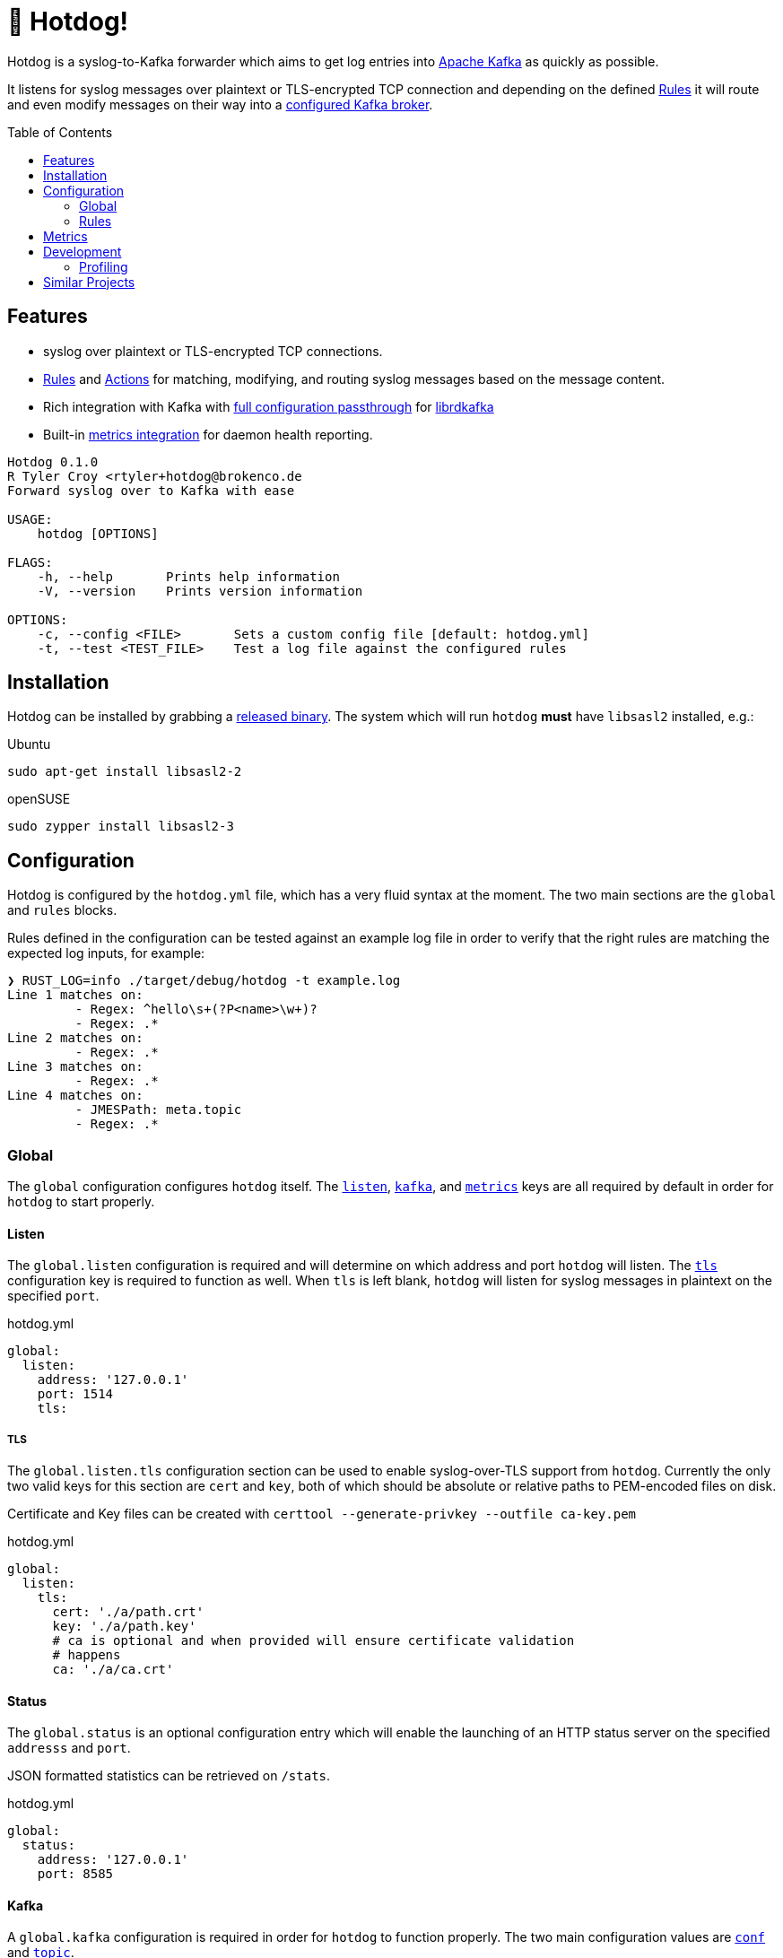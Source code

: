 ifdef::env-github[]
:tip-caption: :bulb:
:note-caption: :information_source:
:important-caption: :heavy_exclamation_mark:
:caution-caption: :fire:
:warning-caption: :warning:
endif::[]
:toc: macro

= 🌭 Hotdog!

Hotdog is a syslog-to-Kafka forwarder which aims to get log entries into
link:https://kafka.apache.org[Apache Kafka]
as quickly as possible.

It listens for syslog messages over plaintext or TLS-encrypted TCP connection
and depending on the defined <<rules>> it will route and even modify messages
on their way into a <<yml-kafka, configured Kafka broker>>.

toc::[]

== Features

* syslog over plaintext or TLS-encrypted TCP connections.
* <<rules>> and <<actions>> for matching, modifying, and routing syslog
  messages based on the message content.
* Rich integration with Kafka with <<yml-kafka-conf, full configuration passthrough>> for
  link:https://github.com/edenhill/librdkafka[librdkafka]
* Built-in <<yml-metrics, metrics integration>> for daemon health reporting.

[source,bash]
----
Hotdog 0.1.0
R Tyler Croy <rtyler+hotdog@brokenco.de
Forward syslog over to Kafka with ease

USAGE:
    hotdog [OPTIONS]

FLAGS:
    -h, --help       Prints help information
    -V, --version    Prints version information

OPTIONS:
    -c, --config <FILE>       Sets a custom config file [default: hotdog.yml]
    -t, --test <TEST_FILE>    Test a log file against the configured rules
----

[[install]]
== Installation

Hotdog can be installed by grabbing a
link:https://github.com/reiseburo/hotdog/releases[released binary].
The system which will run `hotdog` *must* have `libsasl2` installed, e.g.:

.Ubuntu
[source,bash]
----
sudo apt-get install libsasl2-2
----

.openSUSE
[source,bash]
----
sudo zypper install libsasl2-3
----

[[configuration]]
== Configuration

Hotdog is configured by the `hotdog.yml` file, which has a very fluid syntax at
the moment. The two main sections are the `global` and `rules` blocks.

Rules defined in the configuration can be tested against an example log file in
order to verify that the right rules are matching the expected log inputs, for
example:

[source,bash]
----
❯ RUST_LOG=info ./target/debug/hotdog -t example.log
Line 1 matches on:
         - Regex: ^hello\s+(?P<name>\w+)?
         - Regex: .*
Line 2 matches on:
         - Regex: .*
Line 3 matches on:
         - Regex: .*
Line 4 matches on:
         - JMESPath: meta.topic
         - Regex: .*
----

[[global]]
=== Global

The `global` configuration configures `hotdog` itself. The <<yml-listen,
`listen`>>, <<yml-kafka, `kafka`>>, and <<yml-metrics, `metrics`>> keys are all
required by default in order for `hotdog` to start properly.

[[yml-listen]]
==== Listen

The `global.listen` configuration is required and will determine on which
address and port `hotdog` will listen. The <<yml-listen-tls, `tls`>>
configuration key is required to function as well. When `tls` is left blank,
`hotdog` will listen for syslog messages in plaintext on the specified `port`.

.hotdog.yml
[source,yaml]
----
global:
  listen:
    address: '127.0.0.1'
    port: 1514
    tls:
----

[[yml-listen-tls]]
===== TLS

The `global.listen.tls` configuration section can be used to enable
syslog-over-TLS support from `hotdog`. Currently the only two valid keys for
this section are `cert` and `key`, both of which should be absolute or relative
paths to PEM-encoded files on disk.

Certificate and Key files can be created with `certtool --generate-privkey
--outfile ca-key.pem`

.hotdog.yml
[source,yaml]
----
global:
  listen:
    tls:
      cert: './a/path.crt'
      key: './a/path.key'
      # ca is optional and when provided will ensure certificate validation
      # happens
      ca: './a/ca.crt'
----


[[yml-status]]
==== Status

The `global.status` is an optional configuration entry which will enable the
launching of an HTTP status server on the specified `addresss` and `port`.

JSON formatted statistics can be retrieved on `/stats`.

.hotdog.yml
[source,yaml]
----
global:
  status:
    address: '127.0.0.1'
    port: 8585
----

[[yml-kafka]]
==== Kafka

A `global.kafka` configuration is required in order for `hotdog` to function
properly. The two main configuration values are <<yml-kafka-conf, `conf`>> and <<yml-kafka-topic, `topic`>>.

.hotdog.yml
[source,yaml]
----
global:
  kafka:
    conf:
      bootstrap.servers: 'localhost:9092'
      client.id: 'hotdog'
    topic: 'logs'
----

[[yml-kafka-buffer]]
===== Buffer

**Default:** `1024`

`global.kafka.buffer` may contain a number indicating the size of the internal
queue for sending messages to Kafka. This queue represents the number of
internal messages `hotdog` will buffer during Kafka availability issues.

This value is *not* the same as the librdkafka `queue.buffering.max.messages`
configuration, which governs the number of in-flight messages which can be sent
at any given time to the Kafka broker(s). To set that variable, include it in
the <<yml-kafka-conf>> section documented below.

[CAUTION]
====
If the internal Kafka queue has been filled up, new log lines received by
`hotdog` will be discarded.
====

[[yml-kafka-conf]]
===== Conf

`global.kafka.conf` should contain a map of
link:https://github.com/edenhill/librdkafka/blob/master/CONFIGURATION.md[librdkafka configuration values].
`hotdog` will expect every key _and_ value to be a String. These configuration
values are passed right on to the underlying librdkafka client connection, so
whatever librdkafka supports, `hotdog` supports!

[[yml-kafka-timeout_ms]]
===== timeout_ms

**Default:** `30_000`

`global.kafka.timeout_ms` is an optional configuration which defines the
timeout in milliseconds for `hotdog` to make an initial connection to the
configured Kafka brokers.

[[yml-kafka-topic]]
===== Topic

`global.kafka.topic` may contain a string value which is to be considered the
"default topic" for the <<action-forward, Forward action>>.


[[yml-metrics]]
==== Metrics

The `global.metrics` configuration tells `hotdog` where to send its own
internal metrics  The only _currently_ supported metrics format is
link:https://github.com/statsd/statsd[statsd].

If your environment doesn't use statsd or you do not wish to report metrics,
set the `statsd` value to an invalid host and port.

.hotdog.yml
[source,yaml]
----
global:
  metrics:
    statsd: 'localhost:8125'
----


[[yml-status]]
==== Status

The `global.status` configuration is fully _optional_ but when it is enabled `hotdog`
will spin up an HTTP server on the configured `address` and `port` in order to provide
real-time status information about the daemon's runtime to HTTP clients.


.hotdog.yml
[source,yaml]
----
global:
  status:
    address: 'localhost'
    port: 8585
----

[[rules]]
=== Rules

Hotdog's rules define how it should handle and route the syslog messages it
receives. In the `hotdog.yml`, the rules must be defined as an array of maps.

Each rule is expected to a "matcher" (either <<rules-regex, `regex`>> or
<<rules-jmespath, `jmespath`>>), the `field`  upon which the matcher should
apply, and the <<actions, `actions`>> defining how the message should be
handled.

.hotdog.yml
[source,yaml]
----
rules:
  - jmespath: 'meta.topic'
    field: msg
    actions:
      - type: forward
        topic: '{{value}}'

  # Catch-all, send everything else to a "logs-unknown" topic
  - regex: '.*'
    field: msg
    actions:
      - type: forward
        topic: 'logs-unknown'
----

.Supported Fields
|===
| Name | Notes

| `msg`
| The actual message sent along from the syslog server

| `hostname`
| The sender's hostname, if available.

| `appname`
| The logging application, if available, which created the syslog entry

| `facility`
| The syslog logging facility, if available, which was used to create the syslog message. For example `kern`, `user`, `auth`, etc.

| `severity`
| The severity of the syslog message, if available. For example: `notice`, `err`, `crit`, etc.

|===

[[rules-regex]]
==== Matching with regular expressions

The `regex` matcher instructs `hotdog` to match the `field` against the defined
regular expression, which must follow the syntax of the
link:https://docs.rs/regex/1.3.7/regex/#syntax[regex crate].

The matcher supports named groups in the regular expression, which are then exposed to actions such as
<<action-merge, merge>> and <<action-replace, replace>>.

[CAUTION]
====
Named groups will **override** any built-in variables at the time of
substitution, so be careful you are not naming your groups anything which might
overlap with the built-in variable names
====

[[rules-jmespath]]
==== Matching with JMESPath

`hotdog` also supports matching on JSON based messages with
link:https://jmespath.org/[JMESPath] via the `jmespath` matcher. In order for a
match, the log message must be a valid JSON object or array. The value of the
match is also then exposed as a <<variables, variable>> named `value`, which
can be used in actions such as <<action-merge, merge>> or <<action-replace,
replace>>.


[[variables]]
==== Variables

Some actions, such as <<action-replace>>, can perform variable substitutions on
log line. The variables available are a combination of the built-in variables
listed below, and whatever named groups exist in the `regex` field of the
<<rules>>.

[[builtin-vars]]
.Built-in Variables
|===
| Name | Description

| `msg`
| The original log line message sent along from the syslog sender.

| `version`
| The version of `hotdog` which is processing the message.

| `iso8601`
| The ISO-8601 timestamp of when the message was processed.

|===


[[actions]]
==== Actions

Actions determine what `hotdog` should do with the given log line when it
receives it.


[[action-forward]]
===== Forward

The forward action implies the <<action-stop, Stop action>> when used, since
the internally tracked `output` buffer is flushed when it is sent to Kafka.


[[action-merge]]
===== Merge

The `merge` action will only work when the log line is a JSON **object**. JSON
arrays, or other arbitrary strings will not merge properly, and cause **all**
subsequent actions for the given rule to be aborted.

.Parameters
|===
| Key | Value

| `json`
| A YAML map which will be merged with the JSON object deserialized from the matched log line.

|===

.hotdog.yml
[source,yaml]
----
    actions:
      - type: merge
        json:
          meta:
            hotdog:
              version: '{{version}}'
              timestamp: '{{iso8601}}'
----

[[action-replace]]
===== Replace

The `template` may utilize the <<variables, matched and built-in variables>> in
order to generate a modified message. The output is only available to
subsequent actions defined _after_ the `replace` action. Subsequent rules in
the chain **will not** utilize this generated message.

.Parameters
|===
| Key | Value

| `template`
| A link:https://handlebarsjs.com/[Handlebars]-style template which can be used to output a modified message.

|===


.hotdog.yml
[source,yaml]
----
  - regex: '^hello\s+(?P<name>\w+)?'
    actions:
      - type: replace
        template: |
          Why hello there {{name}}!
----

[[action-stop]]
===== Stop

The `stop` action does nothing more than stop processing on the message. It is
not particularly useful except in cases where `hotdog` should match on a
message and then effectively discard it.


[[metrics]]
== Metrics

`hotdog` is designed to emit Statsd metrics to the statsd endpoint configured
in the <<yml-metrics>> section. Each metric will be prefixed under `hotdog.*`.

|===
| Key | Description

| `hotdog.connections`
| Gauge tracking the number of connections

| `hotdog.lines`
| Counter tracking the number of lines received by `hotdog`


| `hotdog.kafka.submitted`
| Counter tracking the number of messages submitted to Kafka

| `hotdog.kafka.submitted.<topicname>`
| Counter tracking the number of messages submitted to each Kafka topic

| `hotdog.kafka.producer.sent`
| Timer which tracks the amount of time it takes to actually write messages to Kafka

| `hotdog.kafka.producer.error.*`
| Counters which count the number of different errors encountered while sending messages to Kafka. The types of possible metric names depends on the link:https://docs.rs/rdkafka/0.23.1/rdkafka/error/enum.RDKafkaError.html[RDKafkaError] enumeration from the underlying library.

| `hotdog.error.log_parse`
| Number of the log lines received which could not be parsed as link:https://tools.ietf.org/html/rfc5424[RFCC 5424] syslog lines.

| `hotdog.error.full_internal_queue`
| Count tracking the number of log lines which were *dropped* due to a full internal queue, Typically indicates an issue between `hotdog` and the Kafka brokers.

| `hotdog.error.internal_push_failed`
| Number of lines dropped because the could not be sent into the internal queue.

| `hotdog.error.topic_parse_failed`
| Number of lines dropped because the configured dynamic topic could not be parsed properly (typically indicates a configuration error).

| `hotdog.error.merge_of_invalid_json`
| Count of lines which could not have a merge action applied as configured due to a configuration error


| `hotdog.error.merge_target_not_json`
| Count of lines received for a merge action which were not JSON, and therefore could not be merged.

|===


[[development]]
== Development

Hotdog is tested against the latest Rust stable. A simple `cargo build` should
compile a working `hotdog` binary for your platform.


On Linux systems it is easy to test with:

[source,bash]
----
logger --server 127.0.0.1  -T -P 1514 "hello world"
logger --server 127.0.0.1  -T -P 1514 -f example.log
----

For TLS connections, you can use the `openssl` `s_client` command:

[source,bash]
----
echo  '<13>1 2020-04-18T15:16:09.956153-07:00 coconut tyler - - [timeQuality tzKnown="1" isSynced="1" syncAccuracy="505061"] hello world' | openssl s_client -connect localhost:6514
----


=== Profiling

Profiling `hotdog` is best done on a Linux host with the `perf` tool, e.g.

[source,bash]
----
RUST_LOG=info perf record --call-graph dwarf -- ./target/debug/hotdog -c ./hotdog.yml
perf report -ng
----

== Similar Projects

`hotdog` was originally motivated by challenges with
link:https://github.com/rsyslog/rsyslog[rsyslog], a desire for a simple
configuration, and the need for built-in metrics.

Some other similar projects which can be used to get logs into Kafka:

* link:https://github.com/elastic/logstash[logstash]
* link:https://github.com/syslog-ng/syslog-ng[syslog-ng]
* link:https://github.com/timberio/vector[vector]
* link:https://github.com/uswitch/syslogger[syslogger], which doesn't process
  messages itself, but rather integrates with `rsyslog`.
